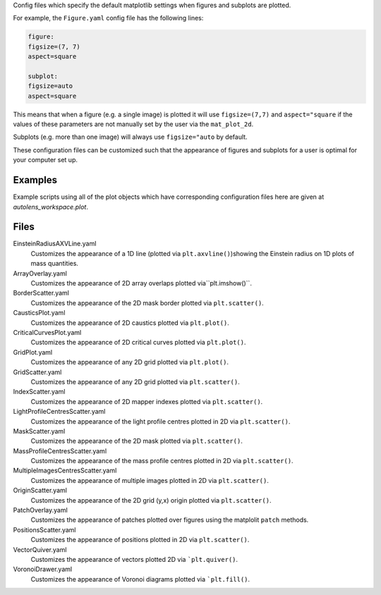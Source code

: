 Config files which specify the default matplotlib settings when figures and subplots are plotted.

For example, the ``Figure.yaml`` config file has the following lines:

.. code-block:: bash

    figure:
    figsize=(7, 7)
    aspect=square

    subplot:
    figsize=auto
    aspect=square

This means that when a figure (e.g. a single image) is plotted it will use ``figsize=(7,7)`` and ``aspect="square`` if
the values of these parameters are not manually set by the user via the ``mat_plot_2d``.

Subplots (e.g. more than one image) will always use ``figsize="auto`` by default.

These configuration files can be customized such that the appearance of figures and subplots for a user is optimal for
your computer set up.

Examples
--------
Example scripts using all of the plot objects which have corresponding configuration files here are given at
`autolens_workspace.plot`.

Files
-----

EinsteinRadiusAXVLine.yaml
    Customizes the appearance of a 1D line (plotted via ``plt.axvline()``)showing the Einstein radius on 1D plots of mass quantities.

ArrayOverlay.yaml
    Customizes the appearance of 2D array overlaps plotted via``plt.imshow()``.
BorderScatter.yaml
    Customizes the appearance of the 2D mask border plotted via ``plt.scatter()``.
CausticsPlot.yaml
    Customizes the appearance of 2D caustics plotted via ``plt.plot()``.
CriticalCurvesPlot.yaml
    Customizes the appearance of 2D critical curves plotted via ``plt.plot()``.
GridPlot.yaml
    Customizes the appearance of any 2D grid plotted via ``plt.plot()``.
GridScatter.yaml
    Customizes the appearance of any 2D grid plotted via ``plt.scatter()``.
IndexScatter.yaml
    Customizes the appearance of 2D mapper indexes plotted via ``plt.scatter()``.
LightProfileCentresScatter.yaml
    Customizes the appearance of the light profile centres plotted in 2D via ``plt.scatter()``.
MaskScatter.yaml
    Customizes the appearance of the 2D mask plotted via ``plt.scatter()``.
MassProfileCentresScatter.yaml
    Customizes the appearance of the mass profile centres plotted in 2D via ``plt.scatter()``.
MultipleImagesCentresScatter.yaml
    Customizes the appearance of multiple images plotted in 2D via ``plt.scatter()``.
OriginScatter.yaml
    Customizes the appearance of the 2D grid (y,x) origin plotted via ``plt.scatter()``.
PatchOverlay.yaml
    Customizes the appearance of patches plotted over figures using the matplolit ``patch`` methods.
PositionsScatter.yaml
    Customizes the appearance of positions plotted in 2D via ``plt.scatter()``.
VectorQuiver.yaml
    Customizes the appearance of vectors plotted 2D via ```plt.quiver()``.
VoronoiDrawer.yaml
    Customizes the appearance of Voronoi diagrams plotted via ```plt.fill()``.